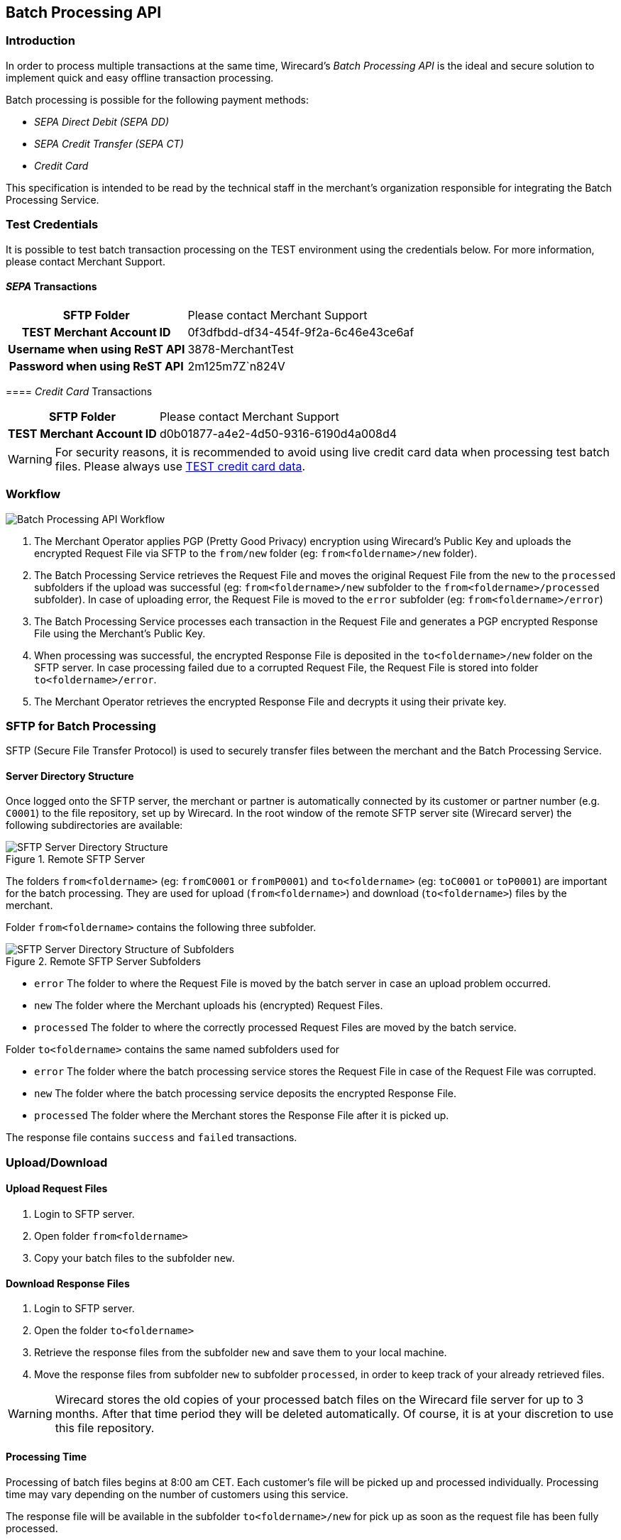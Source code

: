 [#BatchProcessingApi]
== Batch Processing API

[#BatchProcessingApi_Introduction]
=== Introduction

In order to process multiple transactions at the same time, Wirecard's
_Batch Processing API_ is the ideal and secure solution to implement
quick and easy offline transaction processing.

Batch processing is possible for the following payment methods:

- _SEPA Direct Debit (SEPA DD)_
- _SEPA Credit Transfer (SEPA CT)_
- _Credit Card_

//-

This specification is intended to be read by the technical staff in the
merchant's organization responsible for integrating the Batch Processing
Service. 

[#BatchProcessingApi_TestCredentials]
=== Test Credentials

It is possible to test batch transaction processing on the TEST
environment using the credentials below. For more information, please
contact Merchant Support.

[#BatchProcessingApi_SEPATransactions]
==== _SEPA_ Transactions

[%autowidth,cols="h,"]
|===
| SFTP Folder                   | Please contact Merchant Support
| TEST Merchant Account ID      | 0f3dfbdd-df34-454f-9f2a-6c46e43ce6af
| Username when using ReST API  | 3878-MerchantTest
| Password when using ReST API  | 2m125m7Z`n824V
|===

[#BatchProcessingApi_CreditCardTransactions]
==== _Credit Card_ Transactions

[%autowidth,cols="h,"]
|===
| SFTP Folder              | Please contact Merchant Support
| TEST Merchant Account ID | d0b01877-a4e2-4d50-9316-6190d4a008d4
|===

WARNING: For security reasons, it is recommended to avoid using live credit card
data when processing test batch files. Please always use
<<AppendixK, TEST credit card data>>.

[#BatchProcessingApi_Workflow]
=== Workflow

image::images/05-00-batch-processing-api/workflow-batch-processing-api.png[Batch Processing API Workflow]

. The Merchant Operator applies PGP (Pretty Good Privacy) encryption
using Wirecard’s Public Key and uploads the encrypted Request File via
SFTP to the ``from/new`` folder (eg: ``from<foldername>/new`` folder).
. The Batch Processing Service retrieves the Request File and moves
the original Request File from the ``new`` to the ``processed`` subfolders
if the upload was successful (eg: ``from<foldername>/new`` subfolder to
the ``from<foldername>/processed`` subfolder). In case of uploading error,
the Request File is moved to the ``error`` subfolder (eg:
``from<foldername>/error``)
. The Batch Processing Service processes each transaction in the
Request File and generates a PGP encrypted Response File using the
Merchant’s Public Key.
. When processing was successful, the encrypted Response File is
deposited in the ``to<foldername>/new`` folder on the SFTP server. In
case processing failed due to a corrupted Request File, the Request File
is stored into folder ``to<foldername>/error``.
. The Merchant Operator retrieves the encrypted Response File and
decrypts it using their private key.

//-

[#BatchProcessingApi_SFTPforBatchProcessing]
=== SFTP for Batch Processing

SFTP (Secure File Transfer Protocol) is used to securely transfer files
between the merchant and the Batch Processing Service.

[#BatchProcessingApi_ServerDirectoryStructure]
==== Server Directory Structure 

Once logged onto the SFTP server, the merchant or partner is
automatically connected by its customer or partner number (e.g. ``C0001``)
to the file repository, set up by Wirecard. In the root window of the
remote SFTP server site (Wirecard server) the following subdirectories
are available: 

.Remote SFTP Server
image::images/05-00-batch-processing-api/sftp-server-directory-structure.png[SFTP Server Directory Structure]

The folders ``from<foldername>`` (eg: ``fromC0001`` or ``fromP0001``) and
``to<foldername>`` (eg: ``toC0001`` or ``toP0001``) are important for the batch
processing. They are used for upload (``from<foldername>``) and download
(``to<foldername>``) files by the merchant.

Folder ``from<foldername>`` contains the following three subfolder.

.Remote SFTP Server Subfolders
image::images/05-00-batch-processing-api/sftp-server-directory-structure-subfolder.png[SFTP Server Directory Structure of Subfolders]

- ``error`` The folder to where the Request File is moved
by the batch server in case an upload problem occurred.
- ``new`` The folder where the Merchant uploads his
(encrypted) Request Files.
- ``processed`` The folder to where the correctly processed Request
Files are moved by the batch service.

//-

Folder ``to<foldername>`` contains the same named subfolders used for

- ``error`` The folder where the batch processing service
stores the Request File in case of the Request File was corrupted.
- ``new`` The folder where the batch processing service
deposits the encrypted Response File.
- ``processed`` The folder where the Merchant stores the Response
File after it is picked up.

//-

The response file contains ``success`` and ``failed`` transactions.


[#BatchProcessingApi_UploadDownload]
=== Upload/Download

[#BatchProcessingApi_UploadRequestFiles]
==== Upload Request Files

. Login to SFTP server.
. Open folder ``from<foldername>``
. Copy your batch files to the subfolder ``new``.

//-

[#BatchProcessingApi_DownloadResponseFiles]
==== Download Response Files

. Login to SFTP server.
. Open the folder ``to<foldername>``
. Retrieve the response files from the subfolder ``new`` and save them
to your local machine.
. Move the response files from subfolder ``new`` to subfolder
``processed``, in order to keep track of your already retrieved files.

//-

WARNING: Wirecard stores the old copies of your processed batch files on the
Wirecard file server for up to 3 months. After that time period they
will be deleted automatically. Of course, it is at your discretion to
use this file repository.

[#BatchProcessingApi_ProcessingTime]
==== Processing Time

Processing of batch files begins at 8:00 am CET. Each customer’s file
will be picked up and processed individually. Processing time may vary
depending on the number of customers using this service.

The response file will be available in the subfolder
``to<foldername>/new`` for pick up as soon as the request file has been
fully processed.

[#BatchProcessingApi_URLandCredentials]
==== URL and Credentials

The URL and credentials for the SFTP Server must be provided prior to
production integration. Please <<ContactUs, contact Wirecard support>> if you did not
receive your credentials.

[#BatchProcessingApi_Files]
=== Files

[#BatchProcessingApi_Files_Specifications]
==== Specifications

Request and response files must meet the following criteria:

- Encrypted with PGP (mandatory for files including Credit Card
transactions)
- Formatted as ``.csv``
- This means only ``,`` (comma) is accepted as *separator*!
+
IMPORTANT: A field value *should not* contain a comma!

+
- Linefeed: ``LF`` (Unix format) must be used as separator for the
different transactions
- Include header columns for each field
- Encoded in UTF-8
- The different parameters must be defined in the order given in the
table <<BatchProcessingApi_Request_Sepa, Batch Processing SEPA>>.

//-

Please refer
to the <<BatchProcessingApi_Sample, Sample>> for Batch Processing.

[#BatchProcessingApi_Request]
===== Request

[#BatchProcessingApi_Request_CreditCard]
====== Credit Card

Batch processing has been designed to accept transactions for several
payment methods. Field requirements vary by different payment methods.

The <<BatchProcessingApi_Fields_CreditCard, Credit Card Fields table>> describes the fields that must be provided for Credit Card
transaction requests.

- The fields must be defined in the ``.csv`` file in the order given in the
following table to allow correct processing.
- CSV format requires that each field must be specified. Empty fields
(optional fields or fields not used by Credit Card) have to be defined
as empty values separated by commas: ``,,``.

//-

.Example
----
…3.33,EUR,4012000300001003,…
----

WARNING: Batch processing for credit cards does not support submitting the CVV/CVC.
+
To process credit card transactions via batch, it is recommended to
first submit an online _authorization_ transaction via API and follow-up
with a _capture_ transaction via batch. A _capture_ must be submitted
with a parent-Transaction ID referring to a successful _authorization_
transaction. 
+
Please refer to <<CreditCard, Credit Card>> for more information. The names used in the batch service may
differ from the field names given in the API documentation. For details
see the <<BatchProcessingApi_FieldNameMapping, Batch API Field Name Mapping>> table.

[#BatchProcessingApi_Request_Sepa]
====== SEPA

Batch processing has been designed to accept transactions for several
payment methods. Field requirements vary by different payment methods.

The <<BatchProcessingApi_Fields_Sepa, Batch API SEPA Fields Table>> describes the fields that must be provided for SEPA transaction
requests.

- The fields must be defined in the ``.csv`` file in the order given in the
following table to allow correct processing.
- CSV format requires that each field must be specified. Empty fields
(optional fields or fields not used by SEPA) have to be defined as empty
values separated by commas: ``,,``.

//-

.Example
----
 …121.22,EUR,,DE42512308000000060004,…
----

Please refer to <<SEPADirectDebit, SEPA DD>> and <<SEPACreditTransfer, SEPA CT>>
for more information. The names used in the batch service may
differ from the field names given in the API documentation. For details
see the <<BatchProcessingApi_FieldNameMapping, Batch API Field Name Mapping>> table.

[#BatchProcessingApi_Request_FileNaming]
====== Request File Naming 

Request files must be given a unique batch ID using the following
format:

``requestbatchid.timestamp.request.csv.pgp``

.Example
----
batchsample001.201201011801.*request*.csv.pgp
----

- Where timestamp is in the format of ``YYYYMMDDhhmm`` and in UTC timezone.
- The request batch ID will be included in the response filename and
within the response file content.
- PGP encryption is optional.

//-

NOTE: If the file is encrypted, the extension ``.pgp`` must be added to the file
name!

[#BatchProcessingApi_Response]
===== Response

[#BatchProcessingApi_Response_FileNaming]
====== Response File Naming

Response files will be named after the request file including the
request batch ID, timestamp and customer number:

``requestbatchid.timestamp.<foldername>.response.csv.pgp``

.Meaning
- Extension ``.pgp`` will only be added if PGP encryption was requested.
- ``<foldername>`` is the merchants’ number (SFTP User), eg: ``C0001``

//-

.Example
- Request file: ``batchsample001.201201011801.request.csv.pgp``
- Corresponding response file: ``batchsample001.201201011801.C0001.response.csv.pgp``

//-

[#BatchProcessingApi_Fields]
=== Fields

[#BatchProcessingApi_Fields_CreditCard]
==== Credit Card

[cols="20e,10,10,10,50a"]
|===
| Field                          | Cardinality | Datatype     | Size | Description

| merchant_account_id            | M           | Alphanumeric | 36   | Account ID of the merchant.
| request_id                     | M           | Alphanumeric | 150  | Unique request ID for each Transaction (= Merchant Transaction ID).
| payment_method_id              | M           | Alphanumeric | 15   | Payment method.

NOTE: Only SEPA DD, SEPA CT and Credit Card are allowed.

| transaction_type               | M           | Alphanumeric | 30   | Transaction type (direct relationship to payment method).
| parent_transaction_id          | O           | Alphanumeric | 36   | Transaction ID of authorization or parent transaction, if either transaction is available and should be referred to.
| requested_amount               | O           | Numeric      | 15   | Amount in decimal number. Max length = total number of digits.

NOTE: The number of digits after the decimal point depends on the currency.
Example: 100.000 INR (Indian Rupee) but 100.00 EUR

| requested_amount_currency      | O           | Alphanumeric | 3    | Currency.
| account_number                 | O           | Alphanumeric | 36   | This is the card account number of the end consumer. It is mandatory if ``card-token`` is not used.
| iban                           | Empty       | Alphanumeric | 0    | “Provide empty value” for this field by using the construct ``,,``.
| bic                            | Empty       | Alphanumeric | 0    | “Provide empty value” for this field by using the construct ``,,``.
| token_id                       | O           | Alphanumeric | 36   | This is the token corresponding to ``account_number`` of the end consumer. It is mandatory if ``account_number`` is not specified. It is unique on instance of EE.
| card_type                      | O           | See <<AppendixD, Card Types>> defined in API | 15 | This is the consumer's card type.
| expiration_month               | O           | Numeric      | 2    | This is the expiration month of the consumer's credit card.
| expiration_year                | O           | Numeric      | 2    | This is the expiration year of the consumer's credit card.
| first_name                     | O           | Alphanumeric | 32   | First name of consumer.
| last_name                      | O           | Alphanumeric | 32   | Last name of consumer.
| email                          | O           | Alphanumeric | 64   | E-mail of consumer.
| gender                         | O           | Alphanumeric | 1    | Gender of consumer.

NOTE: ``f`` and ``m`` are allowed values.

| date_of_birth                  | O           | YYYY-MM-DD   | 10   | Consumer’s date of birth
| phone                          | O           | Alphanumeric | 32   | Consumer’s phone number
| street1                        | O           | Alphanumeric | 70   | Street information part 1 of consumer

NOTE: This field is optional, but mandatory if ``city`` or ``country`` is
specified.

| street2                        | O           | Alphanumeric | 128  | Street information part 2
| city                           | O           | Alphanumeric | 32   | City of consumer

NOTE: This field is optional, but mandatory if ``street1`` or ``country`` is
specified.

| state                          | O           | Alphanumeric | 32   | State of consumer
| country                        | O           | Alphanumeric | 3    | Country of consumer.

NOTE: This field is optional, but mandatory if ``street1`` or ``city`` is
specified
Please refer to <<Countries and Currencies, Countries>>.

| postal_code                    | O           | Alphanumeric | 16   | Postal code of consumer
| entry_mode                     | O           | Alphanumeric | -    | This is information about the channel used for this transaction.

NOTE: Can be one of the following: ``mail-order``, ``telephone-order``, ``ecommerce``,
``mcommerce`` or ``pos``.

| ip_address                     | O          | Alphanumeric | 15   | IP address
| order_number                   | O          | Alphanumeric | 64   | Order number
| order_detail                   | O          | Alphanumeric | 1024 | Order detail
| descriptor                     | O          | Alphanumeric | 100  | Description of the transaction. It identifies the transaction.
| creditor_id                    | E          | Empty        | 0    | “Provide empty value” for this field by using the construct ``,,``.
| mandate_id                     | E          | Empty        | 35   | “Provide empty value” for this field by using the construct ``,,``.
| mandate_signature_date         | E          | Empty        | 0    | “Provide empty value” for this field by using the construct ``,,``.
| due_date                       | E          | Empty        | 0    | “Provide empty value” for this field by using the construct ``,,``.
| custom_field-name_1            | O          | Alphanumeric | 36   | Name of custom field 1.
| custom_field_value_1           | O          | Alphanumeric | 256  | Value of custom field 1. In this field the merchant can send additional information.
| custom_field-name_2            | O          | Alphanumeric | 36   | Name of custom field 2.
| custom_field_value_2           | O          | Alphanumeric | 256  | Value of custom field 2. In this field the merchant can send additional information.
| custom_field-name_3            | O          | Alphanumeric | 36   | Name of custom field 3.
| custom_field_value_3           | O          | Alphanumeric | 256  | Value of custom field 3. In this field the merchant can send additional information.
| notification_transaction_state | O          |              | 12   | Transaction notification state. For datatype please refer to <<AppendixC, Transaction States>>.
| notification_url               | O          | Alphanumeric | 256  | URL for notification
| merchant_crm_id                | O          | Alphanumeric | 64   | CRM (Customer-Relationship-Management) ID of Merchant
| periodic_type                  | O          | Alphanumeric | 11   | This is information about the periodicity of this transaction.

NOTE: Can be one of the following: ``installment``, ``recurring``.

| sequence_type                  | E          | Empty        | 10   | “Provide empty value” for this field by using the construct ``,,``. For a sample, please look at the <<BatchProcessingApi_Sample, Batch Processing Sample>>.
|===

[#BatchProcessingApi_Fields_SEPA]
==== SEPA Request

[cols="20,10,10,10,50a",options="header"]
|===
| Field                          | Cardinality | Datatype     | Size | Description

| merchant_account_id            | M           | Alphanumeric | 36   | Account ID of the merchant.
| request_id                     | M           | Alphanumeric | 150  | Unique request ID for each Transaction (= Merchant Transaction ID).
| payment_method_id              | M           | Alphanumeric | 15   | Payment method.

NOTE: Only SEPA DD, SEPA CT and Credit Card are allowed.

| transaction_type               | M           | Alphanumeric | 30   | Transaction type (direct relationship to payment method).
| parent_transaction_id          | O           | Alphanumeric | 36   | Transaction ID of authorization or parent transaction, if either transaction is available and should be referred to.
| requested_amount               | O           | Numeric      | 15   | Amount in decimal number. Max length = total number of digits.

NOTE: The number of digits after the decimal point depends on the currency.
100.000 INR (Indian Rupee) but 100.00 EUR

| requested_amount_currency      | O           | Alphanumeric | 3    | Currency

NOTE: Currently only ``EUR`` is allowed.

| account_number                 | E           | Empty        | 0    | “Provide empty value” for this field by using the construct ``,,``.
| iban                           | O           | Alphanumeric | 34   | Account holder IBAN.
| bic                            | O           | Alphanumeric | 11   | Account holder BIC (BIC may have 8 or 11 characters).
| token_id                       | E           | Empty        | 0    | “Provide empty value” for this field by using the construct ``,,``.
| card_type                      | E           | See <<AppendixD, Card Types>> defined in API | 0   | “Provide empty value” for this field by using the construct ``,,``.
| expiration_month               | E           | Empty        | 0    | “Provide empty value” for this field by using the construct ``,,``.
| expiration_year                | E           | Empty        | 0    | “Provide empty value” for this field by using the construct ``,,``.

| first_name                     | O           | Alphanumeric | 32   | First name of consumer.
| last_name                      | O           | Alphanumeric | 32   | Last name of consumer.
| email                          | O           | Alphanumeric | 64   | E-mail of consumer.
| gender                         | O           | Alphanumeric | 1    | Gender of consumer.

NOTE: Only ``f`` or ``m`` are allowed values.

| date_of_birth                  | O           | YYYY-MM-DD   | 10   | Consumer’s date of birth.
| phone                          | O           | Alphanumeric | 32   | Consumer’s phone number.
| street1                        | O           | Alphanumeric | 70   | Street information part 1 of consumer. This field is optional, but mandatory if ``city`` or ``country`` is specified.
| street2                        | O           | Alphanumeric | 128  | Street information part 2.
| city                           | O           | Alphanumeric | 32   | City of consumer. This field is optional, but mandatory if ``street1`` or ``country`` is specified.
| state                          | O           | Alphanumeric | 32   | State of consumer.
| country                        | O           | Alphanumeric | 3    | Country of consumer. This field is optional, but mandatory if ``street1`` or ``city`` is specified. Please refer to <<Countries and Currencies. Countries>>.
| postal_code                    | O           | Alphanumeric | 16   | Postal code of consumer.
| entry_mode                     | E           | Alphanumeric | 0    | “Provide empty value” for this field by using the construct ``,,``.
| ip_address                     | O           | Alphanumeric | 15   | IP address.
| order_number                   | O           | Alphanumeric | 64   | Order number.
| order_detail                   | O           | Alphanumeric | 1024 | Order detail.
| descriptor                     | O           | Alphanumeric | 100  | Description of the transaction. It identifies the transaction.
| creditor_id                    | O           | Alphanumeric | 35   | Creditor ID.
| mandate_id                     | O           | Alphanumeric | 35   | Mandate ID.
| mandate_signature_date         | O           | YYYY-MM-DD   | 10   | Sign Date of Mandate. Mandate signature date is always today or in the past.
| due_date                       | O           | YYYY-MM-DD   | 10   | Due Date of transaction.

NOTE: Due Date is always in the future.

If this field is left empty, Wirecard will automatically calculate the
due date. For more information about ‘due date’ please refer to
<<SEPADirectDebit_Fields_SpecificFields_DueDate, Due Date>>.

| custom_field-name_1            | O           | Alphanumeric | 36   | Name of custom field 1.
| custom_field_value_1           | O           | Alphanumeric | 256  | Value of custom field 1. In this field the merchant can send additional information.
| custom_field-name_2            | O           | Alphanumeric | 36   | Name of custom field 2.
| custom_field_value_2           | O           | Alphanumeric | 256  | Value of custom field 2. In this field the merchant can send additional information.
| custom_field-name_3            | O           | Alphanumeric | 36   | Name of custom field 3.
| custom_field_value_3           | O           | Alphanumeric | 256  | Value of custom field 3. In this field the merchant can send additional information.
| notification_transaction_state | O           | -            | 12   | Transaction notification state. For datatype please refer to <<AppendixC, Transactions States>>.
| notification_url               | O           | Alphanumeric | 256  | URL for notification
| merchant_crm_id                | O           | Alphanumeric | 64   | CRM (Customer-Relationship-Management) ID of Merchant
| periodic_type                  | O           | Alphanumeric | 11   | Periodic type – Supported for recurring Direct Debit not for Credit.

NOTE: Only ``recurring`` is allowed.
This field is optional, but if this field is defined, _sequence_ type_
must also be provided.

| sequence_type                  | C           | Alphanumeric | 10   | Sequence type, if periodic type is set to recurring.

NOTE: Only ``first``, ``recurring`` or ``final`` are allowed values.

This field is only required, if ``periodic_type`` is defined.
|===


[#BatchProcessingApi_FieldNameMapping]
=== Field Name Mapping

.Request Fields Mapping
|===
| Name in Batch Processing manual | Name in API documentation

| merchant_account_id             | merchant-account-id
| request_id                      | request-id
| payment_method_id               | payment-method
| transaction_type                | transaction-type
| parent_transaction_id           | parent-transaction-id
| requested_amount                | requested-amount
| requested_amount_currency       | requested-currency
| account_number                  | account-number
| iban                            | iban
| bic                             | bic
| token_id                        | token-id
| card_type                       | card-type
| expiration_month                | expiry-month
| expiration_year                 | expiry-year
| first_name                      | first-name
| last_name                       | last-name
| email                           | email
| gender                          | gender
| date_of_birth                   | date-of-birth
| phone                           | phone
| street1                         | street1
| street2                         | street2
| city                            | city
| state                           | state
| country                         | country
| postal_code                     | postal-code
| entry_mode                      | entry-mode
| ip_address                      | ip-address
| order_number                    | order-number
| order_detail                    | order-detail
| descriptor                      | descriptor
| creditor_id                     | creditor-id
| mandate_id                      | mandate-id
| mandate_signature_date          | mandate-signature-date
| due_date                        | due-date
| custom_field_name_1             | field-name (1)
| custom_field_value_1            | field-value (1)
| custom_field_name_2             | field-name (2)
| custom_field_value_2            | field-value (2)
| custom_field_name_3             | field-name (3)
| custom_field_value_3            | field-value (3)
| notification_transaction_state  | transaction-state
| notification_url                | notification-url
| merchant_crm_id                 | merchant-crm-id
| periodic_type                   | periodic-type
| sequence_type                   | sequence-type
|===

.Response Fields Mapping
|===
| Name in Batch Processing manual | Name in API documentation

| batch_id                        | N/A
| transaction_id                  | transaction-id
| request_id                      | request-id
| transaction_type                | transaction-type
| requested_amount                | requested-amount
| requested_amount_currency       | requested-amount-currency
| notification_transaction_state  | transaction-state
| token_id                        | token-id
| status_code                     | status-code
| status_description              | status-description
| completion_time_stamp           | completion-time-stamp
|===
 

[#BatchProcessingApi_Sample]
Sample Request and Response for Batch Processing


[#BatchProcessingApi_SEPAandCreditCard]
SEPA and Credit Card


The following samples contain one _SEPA DD_ recurring first
Transaction, one _SEPA CT_, and one _Credit Card_ transaction:  

.CSV SEPA DD, SEPA CT and CC Request
[source]
----
merchant_account_id,request_id,payment_method_id,transaction_type,parent_transaction_id,requested_amount,requested_amount_currency,account_number,iban,bic,token_id,card_type,expiration_month,expiration_year,first_name,last_name,email,gender,date_of_birth,phone,street1,street2,city,state,country,postal_code,entry_mode,ip_address,order_number,order_detail,descriptor,creditor_id,mandate_id,mandate_signature_date,due_date,custom_field_name_1,custom_field_value_1,custom_field_name_2,custom_field_value_2,custom_field_name_3,custom_field_value_3,notification_transaction_state,notification_transaction_url,merchant_crm_id,periodic_type,sequence_type
0f3dfbdd-df34-454f-9f2a-6c46e43ce6af,201801021111,sepadirectdebit,pending-debit,,4.44,EUR,,DE42512308000000060004,WIREDEMMXXX,,,,,John,Smith,johnsmith@exampleemail.com,M,,,Example Street 1,,Munich,,DE,80333,,,987654321,test detail,testdescriptor SEPADebit,DE98ZZZ09999999999,12345678,2017-12-12,,,,,,,,,,,recurring,first
0f3dfbdd-df34-454f-9f2a-6c46e43ce6af,201801024567,sepacredit,pending-credit,,5.55,EUR,,DE42512308000000060004,WIREDEMMXXX,,,,,John,Smith,johnsmith@exampleemail.com,M,,,Example Street 1,,Munich,,DE,80333,,,111444777,test detail,testdescriptor SEPACredit,,,,,,,,,,,,,,,
d0b01877-a4e2-4d50-9316-6190d4a008d4,201801020812,creditcard,capture,,3.33,EUR,4012000300001003,,,,visa,11,2019,Jane,Smith,janesmith@exampleemail.com,F,,,Example Street 2,,Munich,,DE,,,,123456789,,testdescriptorCC,,,,,,,,,,,,,,,
----

.CSV SEPA DD, SEPA CT and CC Response
[source]
----
batch_id,transaction_id,request_id,transaction_type,requested_amount,requested_amount_currency,transaction_state,token_id,status_code,status_description,completion_time_stamp,order_number
A0041984A21A11E4BF3E39F7227D0BCB,0f3dfbdd-df34-454f-9f2a-6c46e43ce6af,201801021111,pending-debit,4.44,EUR,success,,201.0000,The resource was successfully created.,2018-01-02T09:39:57+00:00,987654321
A0041984A21A11E4BF3E39F7227D0BCB,0f3dfbdd-df34-454f-9f2a-6c46e43ce6af,201801024567,pending-credit,5.55,EUR,success,,201.0000,The resource was successfully created.,2018-01-02T09:39:57+00:00,111444777
A0041984A21A11E4BF3E39F7227D0BCB,d0b01877-a4e2-4d50-9316-6190d4a008d4,201801020812,capture,3.33,EUR,success,,201.0000,The resource was successfully created.,2018-01-02T09:39:57+00:00",123456789
----

[#BatchProcessingApi_WPGvsSepaConversionService]
=== _Wirecard Payment Gateway_ vs SEPA Conversion Service

Until all merchants have migrated their consumers to SEPA, Wirecard
offers a SEPA Conversion Service.

SEPA Transactions included in the _Wirecard Payment Gateway_ request
file should not be confused with SEPA Conversion Service (EFT) request
files.

A merchant may send _Wirecard Payment Gateway_ request files and EFT
transaction request files to the same SFTP directory. _Wirecard Payment
Gateway_ files should be provided in CSV format, EFT request files must
be submitted in xml. The batch service picks up the appropriate files
according to the file type automatically.
